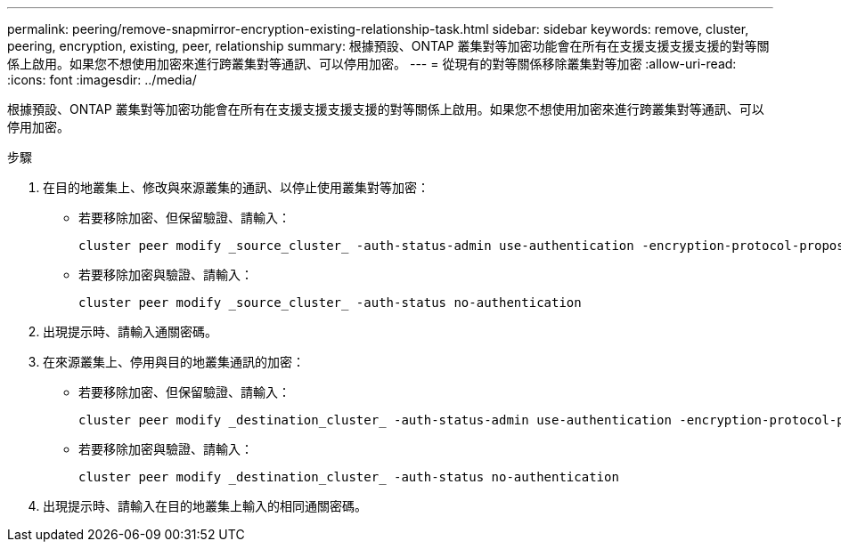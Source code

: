 ---
permalink: peering/remove-snapmirror-encryption-existing-relationship-task.html 
sidebar: sidebar 
keywords: remove, cluster, peering, encryption, existing, peer, relationship 
summary: 根據預設、ONTAP 叢集對等加密功能會在所有在支援支援支援支援的對等關係上啟用。如果您不想使用加密來進行跨叢集對等通訊、可以停用加密。 
---
= 從現有的對等關係移除叢集對等加密
:allow-uri-read: 
:icons: font
:imagesdir: ../media/


[role="lead"]
根據預設、ONTAP 叢集對等加密功能會在所有在支援支援支援支援的對等關係上啟用。如果您不想使用加密來進行跨叢集對等通訊、可以停用加密。

.步驟
. 在目的地叢集上、修改與來源叢集的通訊、以停止使用叢集對等加密：
+
** 若要移除加密、但保留驗證、請輸入：
+
[source, cli]
----
cluster peer modify _source_cluster_ -auth-status-admin use-authentication -encryption-protocol-proposed none
----
** 若要移除加密與驗證、請輸入：
+
[source, cli]
----
cluster peer modify _source_cluster_ -auth-status no-authentication
----


. 出現提示時、請輸入通關密碼。
. 在來源叢集上、停用與目的地叢集通訊的加密：
+
** 若要移除加密、但保留驗證、請輸入：
+
[source, cli]
----
cluster peer modify _destination_cluster_ -auth-status-admin use-authentication -encryption-protocol-proposed none
----
** 若要移除加密與驗證、請輸入：
+
[source, cli]
----
cluster peer modify _destination_cluster_ -auth-status no-authentication
----


. 出現提示時、請輸入在目的地叢集上輸入的相同通關密碼。

